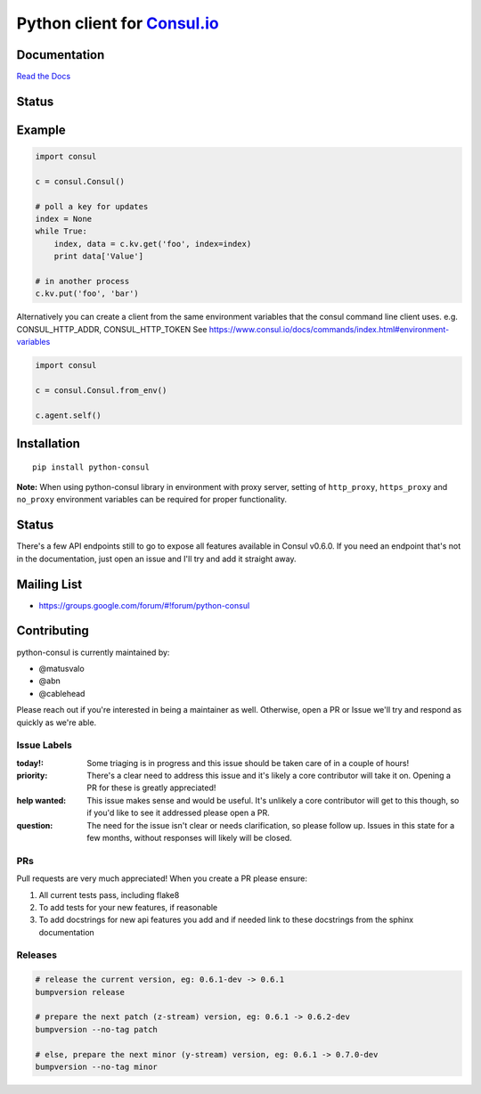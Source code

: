 Python client for `Consul.io <http://www.consul.io/>`_
======================================================

Documentation
-------------

`Read the Docs`_

Status
------

|Build Status|

Example
-------

.. code:: python

    import consul

    c = consul.Consul()

    # poll a key for updates
    index = None
    while True:
        index, data = c.kv.get('foo', index=index)
        print data['Value']

    # in another process
    c.kv.put('foo', 'bar')


Alternatively you can create a client from the same environment variables that
the consul command line client uses. e.g. CONSUL_HTTP_ADDR, CONSUL_HTTP_TOKEN
See https://www.consul.io/docs/commands/index.html#environment-variables

.. code:: python

    import consul

    c = consul.Consul.from_env()

    c.agent.self()


Installation
------------

::

    pip install python-consul
    
**Note:** When using python-consul library in environment with proxy server, setting of ``http_proxy``, ``https_proxy`` and ``no_proxy`` environment variables can be required for proper functionality.

.. |Build Status|
   image:: https://img.shields.io/travis/cablehead/python-consul.svg?style=flat-square
   :target: https://travis-ci.org/cablehead/python-consul
.. |Coverage Status|
   image:: https://img.shields.io/coveralls/cablehead/python-consul.svg?style=flat-square
   :target: https://coveralls.io/r/cablehead/python-consul?branch=master
.. _Read the Docs: https://python-consul.readthedocs.io/

Status
------

There's a few API endpoints still to go to expose all features available in
Consul v0.6.0. If you need an endpoint that's not in the documentation, just
open an issue and I'll try and add it straight away.

Mailing List
------------

- https://groups.google.com/forum/#!forum/python-consul

Contributing
------------

python-consul is currently maintained by:

- @matusvalo
- @abn
- @cablehead

Please reach out if you're interested in being a maintainer as well. Otherwise,
open a PR or Issue we'll try and respond as quickly as we're able.

Issue Labels
~~~~~~~~~~~~

:today!: Some triaging is in progress and this issue should be taken care of in
         a couple of hours!

:priority: There's a clear need to address this issue and it's likely a core
           contributor will take it on. Opening a PR for these is greatly
           appreciated!

:help wanted: This issue makes sense and would be useful. It's unlikely a core
              contributor will get to this though, so if you'd like to see it
              addressed please open a PR.

:question: The need for the issue isn't clear or needs clarification, so please
           follow up.  Issues in this state for a few months, without
           responses will likely will be closed.

PRs
~~~

Pull requests are very much appreciated! When you create a PR please ensure:

#. All current tests pass, including flake8
#. To add tests for your new features, if reasonable
#. To add docstrings for new api features you add and if needed link to these
   docstrings from the sphinx documentation

Releases
~~~~~~~~

.. code:: bash

    # release the current version, eg: 0.6.1-dev -> 0.6.1
    bumpversion release

    # prepare the next patch (z-stream) version, eg: 0.6.1 -> 0.6.2-dev
    bumpversion --no-tag patch

    # else, prepare the next minor (y-stream) version, eg: 0.6.1 -> 0.7.0-dev
    bumpversion --no-tag minor
